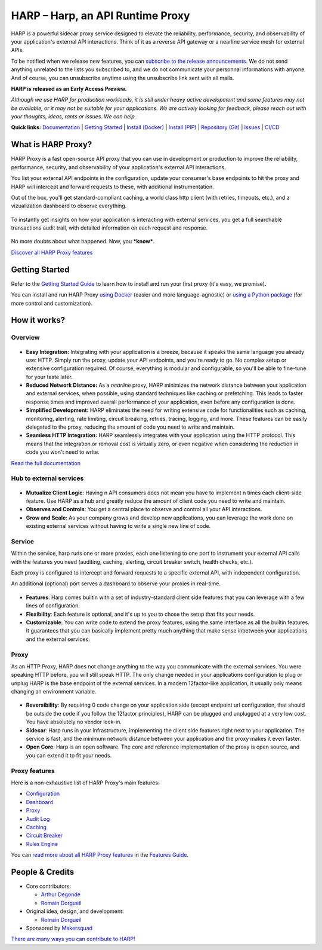 HARP – Harp, an API Runtime Proxy
=================================

HARP is a powerful sidecar proxy service designed to elevate the reliability, performance, security, and observability
of your application's external API interactions. Think of it as a reverse API gateway or a nearline service mesh for
external APIs.

To be notified when we release new features, you can `subscribe to the release announcements <https://lists.harp-proxy.net/subscription/form>`_.
We do not send anything unrelated to the lists you subscribed to, and we do not communicate your personnal informations with anyone. And
of course, you can unsubscribe anytime using the unsubscribe link sent with all mails.

**HARP is released as an Early Access Preview.**

.. image:: https://img.shields.io/pypi/v/harp-proxy.svg
    :target: https://pypi.python.org/pypi/harp-proxy
    :alt: PyPI

.. image:: https://www.gitlab.com/makersquad/oss/harp/badges/0.6/pipeline.svg
    :target: https://www.gitlab.com/makersquad/oss/harp/pipelines
    :alt: GitLab CI/CD Pipeline Status

.. image:: https://readthedocs.org/projects/harp-proxy/badge/?version=0.6
    :target: https://docs.harp-proxy.net/en/0.6/
    :alt: Documentation

.. image:: https://img.shields.io/pypi/pyversions/harp-proxy.svg
    :target: https://pypi.python.org/pypi/harp-proxy
    :alt: Versions

*Although we use HARP for production workloads, it is still under heavy active development and some features
may not be available, or it may not be suitable for your applications. We are actively looking for feedback, please
reach out with your thoughts, ideas, rants or issues. We can help.*

**Quick links:** `Documentation <https://docs.harp-proxy.net/en/latest/>`_
| `Getting Started <https://docs.harp-proxy.net/en/latest/start/index.html>`_
| `Install (Docker) <https://docs.harp-proxy.net/en/latest/start/docker.html>`_
| `Install (PIP) <https://docs.harp-proxy.net/en/latest/start/python.html>`_
| `Repository (Git) <https://github.com/msqd/harp>`_
| `Issues <https://github.com/msqd/harp/issues>`_
| `CI/CD <https://gitlab.com/makersquad/oss/harp/-/pipelines>`_


What is HARP Proxy?
:::::::::::::::::::

HARP Proxy is a fast open-source API proxy that you can use in development or production to improve the reliability,
performance, security, and observability of your application's external API interactions.

You list your external API endpoints in the configuration, update your consumer's base endpoints to hit the proxy and
HARP will intercept and forward requests to these, with additional instrumentation.

Out of the box, you'll get standard-compliant caching, a world class http client (with retries, timeouts, etc.), and
a vizualization dashboard to observe everything.

.. figure:: https://docs.harp-proxy.net/en/latest/_images/overview.png
    :alt: HARP Proxy Overview
    :align: center

To instantly get insights on how your application is interacting with external services, you get a full searchable
transactions audit trail, with detailed information on each request and response.

.. figure:: https://docs.harp-proxy.net/en/latest/_images/transactions.png
    :alt: HARP Proxy Transactions
    :align: center

No more doubts about what happened. Now, you ***know***.

`Discover all HARP Proxy features <https://docs.harp-proxy.net/en/latest/features/index.html>`_


Getting Started
:::::::::::::::

Refer to the `Getting Started Guide <https://docs.harp-proxy.net/en/latest/start/index.html>`_ to learn how to install
and run your first proxy (it's easy, we promise).

You can install and run HARP Proxy `using Docker <https://docs.harp-proxy.net/en/latest/start/docker.html>`_ (easier and
more language-agnostic) or `using a Python package <https://docs.harp-proxy.net/en/latest/start/python.html>`_ (for more
control and customization).


How it works?
:::::::::::::

Overview
--------

.. figure:: https://github.com/msqd/harp/raw/0.6/docs/images/HowItWorks-Overview.png
    :alt: An overview of how HARP works in your system
    :align: center

* **Easy Integration:** Integrating with your application is a breeze, because it speaks the same language you already
  use: HTTP. Simply run the proxy, update your API endpoints, and you're ready to go. No complex setup or extensive
  configuration required. Of course, everything is modular and configurable, so you'll be able to fine-tune for your
  taste later.
* **Reduced Network Distance:** As a *nearline* proxy, HARP minimizes the network distance between your application
  and external services, when possible, using standard techniques like caching or prefetching. This leads to faster
  response times and improved overall performance of your application, even before any configuration is done.
* **Simplified Development:** HARP eliminates the need for writing extensive code for functionalities such as caching,
  monitoring, alerting, rate limiting, circuit breaking, retries, tracing, logging, and more. These features can be
  easily delegated to the proxy, reducing the amount of code you need to write and maintain.
* **Seamless HTTP Integration:** HARP seamlessly integrates with your application using the HTTP protocol. This means
  that the integration or removal cost is virtually zero, or even negative when considering the reduction in code you
  won't need to write.

`Read the full documentation <https://docs.harp-proxy.net/en/latest/>`_


Hub to external services
------------------------

.. figure:: https://github.com/msqd/harp/raw/0.6/docs/images/HowItWorks-OverviewMultipleApps.png
    :alt: An overview of how HARP works in your system when you have multiple consumers
    :align: center

* **Mutualize Client Logic**: Having n API consumers does not mean you have to implement n times each client-side
  feature. Use HARP as a hub and greatly reduce the amount of client code you need to write and maintain.
* **Observes and Controls**: You get a central place to observe and control all your API interactions.
* **Grow and Scale**: As your company grows and develop new applications, you can leverage the work done on existing
  external services without having to write a single new line of code.


Service
-------

Within the service, harp runs one or more proxies, each one listening to one port to instrument your external API calls
with the features you need (auditing, caching, alerting, circuit breaker switch, health checks, etc.).

Each proxy is configured to intercept and forward requests to a specific external API, with independent configuration.

An additional (optional) port serves a dashboard to observe your proxies in real-time.

.. figure:: https://github.com/msqd/harp/raw/0.6/docs/images/HowItWorks-Service.png
    :alt: What happens within the harp service
    :align: center

* **Features**: Harp comes builtin with a set of industry-standard client side features that you can leverage with a few
  lines of configuration.
* **Flexibility**: Each feature is optional, and it's up to you to chose the setup that fits your needs.
* **Customizable**: You can write code to extend the proxy features, using the same interface as all the builtin
  features. It guarantees that you can basically implement pretty much anything that make sense inbetween your
  applications and the external services.


Proxy
-----

As an HTTP Proxy, HARP does not change anything to the way you communicate with the external services. You were speaking
HTTP before, you will still speak HTTP. The only change needed in your applications configuration to plug or unplug HARP
is the base endpoint of the external services. In a modern 12factor-like application, it usually only means changing an
environment variable.

.. figure:: https://github.com/msqd/harp/raw/0.6/docs/images/HowItWorks-Proxy.png
    :alt: What happens within one harp proxy
    :align: center

* **Reversibility**: By requiring 0 code change on your application side (except endpoint url configuration, that
  should be outside the code if you follow the 12factor principles), HARP can be plugged and unplugged at a very low
  cost. You have absolutely no vendor lock-in.
* **Sidecar**: Harp runs in your infrastructure, implementing the client side features right next to your application.
  The service is fast, and the minimum network distance between your application and the proxy makes it even faster.
* **Open Core**: Harp is an open software. The core and reference implementation of the proxy is open source, and you
  can extend it to fit your needs.

Proxy features
--------------

Here is a non-exhaustive list of HARP Proxy's main features:

* `Configuration <https://docs.harp-proxy.net/en/latest/features/configuration.html>`_
* `Dashboard <https://docs.harp-proxy.net/en/latest/features/dashboard.html>`_
* `Proxy <https://docs.harp-proxy.net/en/latest/features/proxy.html>`_
* `Audit Log <https://docs.harp-proxy.net/en/latest/features/auditlog.html>`_
* `Caching <https://docs.harp-proxy.net/en/latest/features/caching.html>`_
* `Circuit Breaker <https://docs.harp-proxy.net/en/latest/features/circuit-breaker.html>`_
* `Rules Engine <https://docs.harp-proxy.net/en/latest/features/rules.html>`_

You can `read more about all HARP Proxy features <https://docs.harp-proxy.net/en/latest/features/index.html>`_ in the
`Features Guide <https://docs.harp-proxy.net/en/latest/features/index.html>`_.


People & Credits
::::::::::::::::

* Core contributors:

  - `Arthur Degonde <https://github.com/ArthurD1>`_
  - `Romain Dorgueil <https://github.com/hartym>`_

* Original idea, design, and development:

  - `Romain Dorgueil <https://github.com/hartym>`_

* Sponsored by `Makersquad <https://www.makersquad.fr/>`_

`There are many ways you can contribute to HARP! <https://docs.harp-proxy.net/en/latest/contribute/index.html>`_
